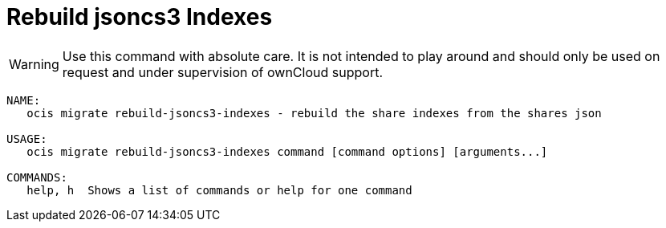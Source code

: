 = Rebuild jsoncs3 Indexes

WARNING: Use this command with absolute care. It is not intended to play around and should only be used on request and under supervision of ownCloud support. 

[source,bash]
----
NAME:
   ocis migrate rebuild-jsoncs3-indexes - rebuild the share indexes from the shares json

USAGE:
   ocis migrate rebuild-jsoncs3-indexes command [command options] [arguments...]

COMMANDS:
   help, h  Shows a list of commands or help for one command
----
